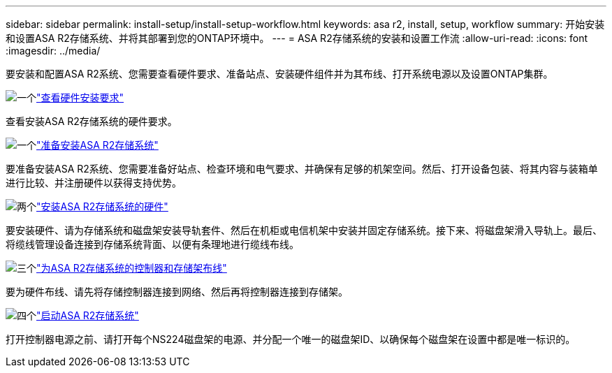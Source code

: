 ---
sidebar: sidebar 
permalink: install-setup/install-setup-workflow.html 
keywords: asa r2, install, setup, workflow 
summary: 开始安装和设置ASA R2存储系统、并将其部署到您的ONTAP环境中。 
---
= ASA R2存储系统的安装和设置工作流
:allow-uri-read: 
:icons: font
:imagesdir: ../media/


[role="lead"]
要安装和配置ASA R2系统、您需要查看硬件要求、准备站点、安装硬件组件并为其布线、打开系统电源以及设置ONTAP集群。

.image:https://raw.githubusercontent.com/NetAppDocs/common/main/media/number-1.png["一个"]link:install-setup-requirements.html["查看硬件安装要求"]
[role="quick-margin-para"]
查看安装ASA R2存储系统的硬件要求。

.image:https://raw.githubusercontent.com/NetAppDocs/common/main/media/number-2.png["一个"]link:prepare-hardware.html["准备安装ASA R2存储系统"]
[role="quick-margin-para"]
要准备安装ASA R2系统、您需要准备好站点、检查环境和电气要求、并确保有足够的机架空间。然后、打开设备包装、将其内容与装箱单进行比较、并注册硬件以获得支持优势。

.image:https://raw.githubusercontent.com/NetAppDocs/common/main/media/number-3.png["两个"]link:deploy-hardware.html["安装ASA R2存储系统的硬件"]
[role="quick-margin-para"]
要安装硬件、请为存储系统和磁盘架安装导轨套件、然后在机柜或电信机架中安装并固定存储系统。接下来、将磁盘架滑入导轨上。最后、将缆线管理设备连接到存储系统背面、以便有条理地进行缆线布线。

.image:https://raw.githubusercontent.com/NetAppDocs/common/main/media/number-4.png["三个"]link:cable-hardware.html["为ASA R2存储系统的控制器和存储架布线"]
[role="quick-margin-para"]
要为硬件布线、请先将存储控制器连接到网络、然后再将控制器连接到存储架。

.image:https://raw.githubusercontent.com/NetAppDocs/common/main/media/number-5.png["四个"]link:power-on-hardware.html["启动ASA R2存储系统"]
[role="quick-margin-para"]
打开控制器电源之前、请打开每个NS224磁盘架的电源、并分配一个唯一的磁盘架ID、以确保每个磁盘架在设置中都是唯一标识的。
